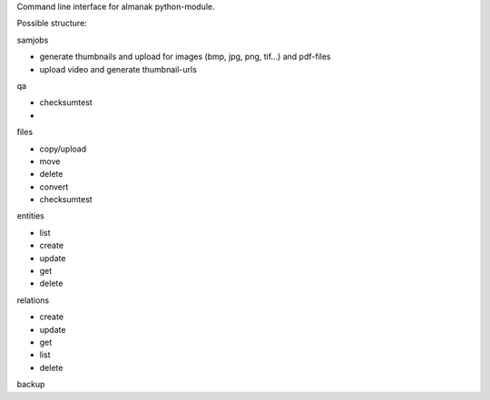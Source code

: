 Command line interface for almanak python-module.

Possible structure:

samjobs

- generate thumbnails and upload for images (bmp, jpg, png, tif...) and pdf-files
- upload video and generate thumbnail-urls

qa

- checksumtest
- 

files

- copy/upload
- move
- delete
- convert
- checksumtest

entities

- list
- create
- update
- get
- delete

relations

- create
- update
- get
- list
- delete

backup

